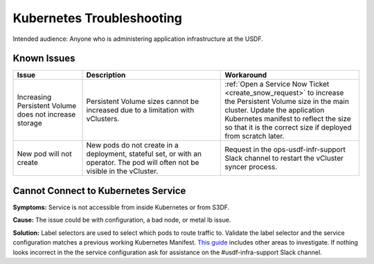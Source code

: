 ##########################
Kubernetes Troubleshooting
##########################

Intended audience: Anyone who is administering application infrastructure at the USDF.

Known Issues
============

.. list-table::
   :widths: 20 40 40
   :header-rows: 1

   * - Issue
     - Description
     - Workaround
   * - Increasing Persistent Volume does not increase storage
     - Persistent Volume sizes cannot be increased due to a limitation with vClusters.
     - :ref:`Open a Service Now Ticket <create_snow_request>` to increase the Persistent Volume size in the main cluster.  Update the application Kubernetes manifest to reflect the size so that it is the correct size if deployed from scratch later.
   * - New pod will not create
     - New pods do not create in a deployment, stateful set, or with an operator.  The pod will often not be visible in the vCluster.
     - Request in the ops-usdf-infr-support Slack channel to restart the vCluster syncer process.

Cannot Connect to Kubernetes Service
====================================

**Symptoms:** Service is not accessible from inside Kubernetes or from S3DF.

**Cause:** The issue could be with configuration, a bad node, or metal lb issue.

**Solution:** Label selectors are used to select which pods to route traffic to.  Validate the label selector and the service configuration matches a previous working Kubernetes Manifest.  `This guide <https://kubernetes.io/docs/tasks/debug/debug-application/debug-service/>`__ includes other areas to investigate.  If nothing looks incorrect in the the service configuration ask for assistance on the #usdf-infra-support Slack channel.
